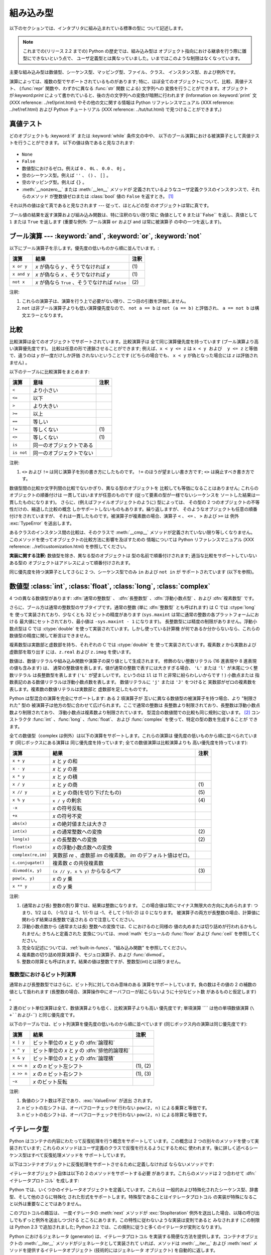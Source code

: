 
.. _types:

**********
組み込み型
**********

以下のセクションでは、インタプリタに組み込まれている標準の型に ついて記述します。

.. note::

   これまでの(リリース 2.2 までの) Python の歴史では、組み込み型は オブジェクト指向における継承を行う際に雛型にできないという点で、
   ユーザ定義型とは異なっていました。いまではこのような制限はなくなっています。

.. index:: pair: built-in; types

主要な組み込み型は数値型、シーケンス型、マッピング型、ファイル、クラス、 インスタンス型、および例外です。

.. index:: statement: print

演算によっては、複数の型でサポートされているものがあります; 特に、ほぼ全てのオブジェクトについて、比較、真値テスト、 (:func:`repr`
関数や、わずかに異なる :func:`str` 関数 による) 文字列への 変換を行うことができます。オブジェクトが:keyword:`print`
によって書かれていると、後の方の文字列への変換が暗黙に行われます (Information on :keyword:`print` 文 (XXX
reference: ../ref/print.html) やその他の文に関する情報は Python リファレンスマニュアル (XXX reference:
../ref/ref.html) および Python チュートリアル (XXX reference: ../tut/tut.html)
で見つけることができます。)


.. _truth:

真値テスト
==========

.. index::
   statement: if
   statement: while
   pair: truth; value
   pair: Boolean; operations
   single: false

どのオブジェクトも :keyword:`if` または :keyword:`while` 条件文の中や、
以下のブール演算における被演算子として真値テストを行うことができます。 以下の値は偽であると見なされます:

  .. index:: single: None (Built-in object)

* ``None``

  .. index:: single: False (Built-in object)

* ``False``

* 数値型におけるゼロ。例えば ``0`` 、 ``0L`` 、 ``0.0`` 、 ``0j`` 。

* 空のシーケンス型。例えば ``''`` 、 ``()`` 、 ``[]`` 。

* 空のマッピング型。例えば ``{}`` 。

* :meth:`__nonzero__` または :meth:`__len__` メソッドが
  定義されているようなユーザ定義クラスのインスタンスで、それらのメソッド が整数値ゼロまたは :class:`bool` 値の ``False`` を返すとき。
  [#]_

.. index:: single: true

それ以外の値は全て真であると見なされます --- 従って、ほとんどの型 のオブジェクトは常に真です。

.. index::
   operator: or
   operator: and
   single: False
   single: True

ブール値の結果を返す演算および組み込み関数は、特に注釈のない限り常に 偽値として ``0`` または``False`` を返し、真値として ``1``  または
``True`` を返します (重要な例外: ブール演算 ``or`` および ``and`` は常に被演算子 の中の一つを返します)。


.. _boolean:

ブール演算 --- :keyword:`and`, :keyword:`or`, :keyword:`not`
============================================================

.. index:: pair: Boolean; operations

以下にブール演算子を示します。優先度の低いものから順に並んでいます。:

+-------------+----------------------------------------+------+
| 演算        | 結果                                   | 注釈 |
+=============+========================================+======+
| ``x or y``  | *x* が偽なら *y* 、そうでなければ *x*  | \(1) |
+-------------+----------------------------------------+------+
| ``x and y`` | *x* が偽なら *x* 、そうでなければ *y*  | \(1) |
+-------------+----------------------------------------+------+
| ``not x``   | *x* が偽なら ``True`` 、そうでなければ | \(2) |
|             | ``False``                              |      |
+-------------+----------------------------------------+------+

.. index::
   operator: and
   operator: or
   operator: not

注釈:

(1)
   これらの演算子は、演算を行う上で必要がない限り、二つ目の引数を評価しません。

(2)
   ``not`` は非ブール演算子よりも低い演算優先度なので、 ``not a == b`` は ``not (a == b)``  と評価され、 ``a ==
   not b`` は構文エラーとなります。


.. _comparisons:

比較
====

.. index:: pair: chaining; comparisons

比較演算は全てのオブジェクトでサポートされています。比較演算子は 全て同じ演算優先度を持っています (ブール演算より高い演算優先度です)。
比較は任意の形で連鎖させることができます; 例えば、``x < y <= z`` は ``x < y および  y <= z`` と等価で、違うのは *y*
が一度だけしか評価 されないということです (どちらの場合でも、  ``x < y`` が偽となった場合には *z* は評価されません) 。

以下のテーブルに比較演算をまとめます:

+------------+--------------------------+------+
| 演算       | 意味                     | 注釈 |
+============+==========================+======+
| ``<``      | より小さい               |      |
+------------+--------------------------+------+
| ``<=``     | 以下                     |      |
+------------+--------------------------+------+
| ``>``      | より大きい               |      |
+------------+--------------------------+------+
| ``>=``     | 以上                     |      |
+------------+--------------------------+------+
| ``==``     | 等しい                   |      |
+------------+--------------------------+------+
| ``!=``     | 等しくない               | \(1) |
+------------+--------------------------+------+
| ``<>``     | 等しくない               | \(1) |
+------------+--------------------------+------+
| ``is``     | 同一のオブジェクトである |      |
+------------+--------------------------+------+
| ``is not`` | 同一のオブジェクトでない |      |
+------------+--------------------------+------+

.. index::
   pair: operator; comparison
   operator: ==
   operator: is
   operator: is not

.. % XXX *All* others have funny characters < ! >

注釈:

(1)
   ``<>`` および ``!=`` は同じ演算子を別の書き方にしたものです。 ``!=`` のほうが望ましい書き方です; ``<>`` は廃止すべき書き方です。

.. index::
   pair: object; numeric
   pair: objects; comparing

数値型間の比較か文字列間の比較でないかぎり、異なる型のオブジェクトを 比較しても等価になることはありません; これらのオブジェクトの順番付けは
一貫してはいますが任意のものです (従って要素の型が一様でないシーケンスを ソートした結果は一貫したものになります)。
さらに、(例えばファイルオブジェクトのように) 型によっては、 その型の 2 つのオブジェクトの不等性だけの、縮退した比較の概念
しかサポートしないものもあります。繰り返しますが、 そのようなオブジェクトも任意の順番付けをされていますが、
それは一貫したものです。被演算子が複素数の場合、演算子 ``<`` 、 ``<=`` 、 ``>`` および ``>=`` は 例外
:exc:`TypeError` を送出します。

.. index:: single: __cmp__() (instance method)

あるクラスのインスタンス間の比較は、そのクラスで :meth:`__cmp__` メソッドが定義されていない限り等しくなりません。
このメソッドを使ってオブジェクトの比較方法に影響を及ぼすための 情報については Python リファレンスマニュアル (XXX reference:
../ref/customization.html)  を参照してください。

**実装に関する注釈:** 数値型を除き、異なる型のオブジェクトは 型の名前で順番付けされます; 適当な比較をサポートしていないある型の
オブジェクトはアドレスによって順番付けされます。

.. index::
   operator: in
   operator: not in

同じ優先度を持つ演算子としてさらに 2 つ、シーケンス型でのみ ``in`` および ``not in`` が サポートされています (以下を参照)。


.. _typesnumeric:

数値型 :class:`int`, :class:`float`, :class:`long`, :class:`complex`
====================================================================

4 つの異なる数値型があります: :dfn:`通常の整数型` 、 :dfn:`長整数型` 、:dfn:`浮動小数点型` 、および :dfn:`複素数型` です。

.. index::
   object: numeric
   object: Boolean
   object: integer
   object: long integer
   object: floating point
   object: complex number
   pair: C; language

さらに、ブール方は通常の整数型のサブタイプです。通常の整数 (単に :dfn:`整数型` とも呼ばれます) は C では :ctype:`long` を
使って実装されており、少なくとも 32 ビットの精度があります (``sys.maxint`` は常に通常の整数の各プラットフォームにおける
最大値にセットされており、最小値は ``-sys.maxint - 1`` になります)。 長整数型には精度の制限がありません。浮動小数点型は C では
:ctype:`double` を使って実装されています。しかし使っている計算機 が何であるか分からないなら、これらの数値型の精度に関して断言はできません。

複素数型は実数部と虚数部を持ち、それぞれの C では :ctype:`double` を 使って実装されています。複素数 *z* から実数および虚数部を取り出す
には、``z.real`` および ``z.imag`` を使います。

数値は、数値リテラルや組み込み関数や演算子の戻り値として生成されます。 修飾のない整数リテラル (16 進表現や 8 進表現の値も含みます) は、
通常の整数値を表します。値が通常の整数で表すには大きすぎる場合、 ``'L'`` または ``'l'`` が末尾につく整数リテラル は長整数型を表します
(``'L'`` が望ましいです。というのは ``1l`` は 11 と非常に紛らわしいからです！) 小数点または
指数表記のある数値リテラルは浮動小数点数を表します。 数値リテラルに ``'j'`` または ``'J'`` をつけると
実数部がゼロの複素数を表します。複素数の数値リテラルは実数部と 虚数部を足したものです。

.. index::
   pair: numeric; literals
   pair: integer; literals
   triple: long; integer; literals
   pair: floating point; literals
   pair: complex number; literals
   pair: hexadecimal; literals
   pair: octal; literals

.. index::
   single: arithmetic
   builtin: int
   builtin: long
   builtin: float
   builtin: complex

Python は型混合の演算を完全にサポートします: ある 2 項演算子が 互いに異なる数値型の被演算子を持つ場合、より "制限された" 型の
被演算子は他方の型に合わせて広げられます。ここで通常の整数は 長整数より制限されており、長整数は浮動小数点数より制限されており、
浮動小数点は複素数より制限されています。 型混合の数値間での比較も同じ規則に従います。  [#]_ コンストラクタ :func:`int`
、:func:`long` 、:func:`float`、 および :func:`complex` を使って、特定の型の数を生成することが できます。

全ての数値型（complex は例外）は以下の演算をサポートします。これらの演算は 優先度の低いものから順に並べられています (同じボックスにある演算は
同じ優先度を持っています; 全ての数値演算は比較演算よりも 高い優先度を持っています):

+--------------------+-------------------------------------------+------+
| 演算               | 結果                                      | 注釈 |
+====================+===========================================+======+
| ``x + y``          | *x* と *y* の和                           |      |
+--------------------+-------------------------------------------+------+
| ``x - y``          | *x* と *y* の差                           |      |
+--------------------+-------------------------------------------+------+
| ``x * y``          | *x* と *y* の積                           |      |
+--------------------+-------------------------------------------+------+
| ``x / y``          | *x* と *y* の商                           | \(1) |
+--------------------+-------------------------------------------+------+
| ``x // y``         | *x* と *y* の商(を切り下げたもの)         | \(5) |
+--------------------+-------------------------------------------+------+
| ``x % y``          | ``x / y`` の剰余                          | \(4) |
+--------------------+-------------------------------------------+------+
| ``-x``             | *x* の符号反転                            |      |
+--------------------+-------------------------------------------+------+
| ``+x``             | *x* の符号不変                            |      |
+--------------------+-------------------------------------------+------+
| ``abs(x)``         | *x* の絶対値または大きさ                  |      |
+--------------------+-------------------------------------------+------+
| ``int(x)``         | *x* の通常整数への変換                    | \(2) |
+--------------------+-------------------------------------------+------+
| ``long(x)``        | *x* の長整数への変換                      | \(2) |
+--------------------+-------------------------------------------+------+
| ``float(x)``       | *x* の浮動小数点数への変換                |      |
+--------------------+-------------------------------------------+------+
| ``complex(re,im)`` | 実数部 *re* 、虚数部 *im* の複素数。 *im* |      |
|                    | のデフォルト値はゼロ。                    |      |
+--------------------+-------------------------------------------+------+
| ``c.conjugate()``  | 複素数 *c* の共役複素数                   |      |
+--------------------+-------------------------------------------+------+
| ``divmod(x, y)``   | ``(x // y, x % y)`` からなるペア          | \(3) |
+--------------------+-------------------------------------------+------+
| ``pow(x, y)``      | *x* の *y* 乗                             |      |
+--------------------+-------------------------------------------+------+
| ``x ** y``         | *x* の *y* 乗                             |      |
+--------------------+-------------------------------------------+------+

.. index::
   triple: operations on; numeric; types
   single: conjugate() (complex number method)

注釈:

(1)
   .. index::
      pair: integer; division
      triple: long; integer; division

   (通常および長) 整数の割り算では、結果は整数になります。 この場合値は常にマイナス無限大の方向に丸められます: つまり、1/2 は 0、 (-1)/2 は
   -1、1/(-1) は -1、そして (-1)/(-2) は 0 になります。 被演算子の両方が長整数の場合、計算値に関わらず結果は長整数で返される
   ので注意してください。

(2)
   .. index::
      module: math
      single: floor() (in module math)
      single: ceil() (in module math)
      pair: numeric; conversions
      pair: C; language

   浮動小数点数から (通常または長) 整数への変換では、C におけるのと同様の 値の丸めまたは切り詰めが行われるかもしれません; きちんと定義された
   変換については、:mod:`math`  モジュールの :func:`floor` および :func:`ceil` を参照してください。

(3)
   完全な記述については、:ref:`built-in-funcs`、"組み込み関数"  を参照してください。

(4)
   複素数の切り詰め除算演算子、モジュロ演算子、および :func:`divmod`。

   .. deprecated:: 2.3
      適切であれば、:func:`abs` を使って浮動小数点に変換してください。

(5)
   整数の除算とも呼ばれます。結果の値は整数ですが、整数型(int)とは限りません。

.. % XXXJH exceptions: overflow (when? what operations?) zerodivision


.. _bitstring-ops:

整数型におけるビット列演算
--------------------------

.. _bit-string operations:

通常および長整数型ではさらに、ビット列に対してのみ意味のある 演算をサポートしています。負の数はその値の 2 の補数の値として扱われます
(長整数の場合、演算操作中にオーバフローが起こらないように十分なビット数 があるものと仮定します) 。

2 進のビット単位演算は全て、数値演算よりも低く、比較演算子よりも高い 優先度です; 単項演算 ```` は他の単項数値演算 (``\ +``および``\
-``) と同じ優先度です。

以下のテーブルでは、ビット列演算を優先度の低いものから順に並べています (同じボックス内の演算は同じ優先度です):

+------------+------------------------------------------+----------+
| 演算       | 結果                                     | 注釈     |
+============+==========================================+==========+
| ``x | y``  | ビット単位の *x* と *y* の :dfn:`論理和` |          |
+------------+------------------------------------------+----------+
| ``x ^ y``  | ビット単位の *x* と *y* の               |          |
|            | :dfn:`排他的論理和`                      |          |
+------------+------------------------------------------+----------+
| ``x & y``  | ビット単位の *x* と *y* の :dfn:`論理積` |          |
+------------+------------------------------------------+----------+
| ``x << n`` | *x* の *n* ビット左シフト                | (1), (2) |
+------------+------------------------------------------+----------+
| ``x >> n`` | *x* の *n* ビット右シフト                | (1), (3) |
+------------+------------------------------------------+----------+
| ``~x``     | *x* のビット反転                         |          |
+------------+------------------------------------------+----------+

.. index::
   triple: operations on; integer; types
   pair: bit-string; operations
   pair: shifting; operations
   pair: masking; operations

注釈:

(1)
   負値のシフト数は不正であり、:exc:`ValueError` が送出 されます。

(2)
   *n* ビットの左シフトは、オーバフローチェックを行わない ``pow(2, n)`` による乗算と等価です。

(3)
   *n* ビットの右シフトは、オーバフローチェックを行わない ``pow(2, n)`` による除算と等価です。


.. _typeiter:

イテレータ型
============

.. versionadded:: 2.2

.. index::
   single: iterator protocol
   single: protocol; iterator
   single: sequence; iteration
   single: container; iteration over

Python はコンテナの内容にわたって反復処理を行う概念をサポートして います。この概念は 2 つの別々のメソッドを使って実装されています;
これらのメソッドはユーザ定義のクラスで反復を行えるようにするために 使われます。後に詳しく述べるシーケンス型はすべて反復処理メソッドを サポートしています。

以下はコンテナオブジェクトに反復処理をサポートさせるために定義しなければ ならないメソッドです:


.. method:: container.__iter__()

   イテレータオブジェクトを返します。イテレータオブジェクトは以下で述べる イテレータプロトコルをサポートする必要があります。あるコンテナが
   異なる形式の反復処理をサポートする場合、それらの反復処理形式 のイテレータを特定的に要求するようなメソッドを追加することができます
   (複数の形式での反復処理をサポートするようなオブジェクトとして 木構造の例があります。木構造は幅優先走査と深さ優先走査の両方を サポートします)。
   このメソッドは Python/C API において Python オブジェクトを表す 型構造体の :attr:`tp_iter` スロットに対応します。

イテレータオブジェクト自体は以下の 2 のメソッドをサポートする必要 があります。これらのメソッドは 2 つ合わせて :dfn:`イテレータプロトコル`
を成します:


.. method:: iterator.__iter__()

   イテレータオブジェクト自体を返します。このメソッドはコンテナとイテレータの 両方を:keyword:`for` および :keyword:`in`
   文で使えるようにするために 必要です。このメソッドは Python/C API において Python オブジェクトを表す 型構造体の
   :attr:`tp_iter` スロットに対応します。


.. method:: iterator.next()

   コンテナ内の次の要素を返します。もう要素が残っていない場合、 例外 :exc:`StopIteration` を送出します。このメソッドは Python/C
   API において Python オブジェクトを表す型構造体の  :attr:`tp_iternext` スロットに対応します。

Python では、いくつかのイテレータオブジェクトを定義しています。これらは 一般的および特殊化されたシーケンス型、辞書型、そして他のさらに特殊化
された形式をサポートします。特殊型であることはイテレータプロトコル の実装が特殊になること以外は重要なことではありません。

このプロトコルの趣旨は、 一度イテレータの :meth:`next` メソッドが :exc:`StopIteration`
例外を送出した場合、以降の呼び出しでもずっと例外を送出しつづける ところにあります。この特性に従わないような実装は変則であると みなされます (この制限は
Python 2.3 で追加されました; Python 2.2 では、この規則に従うと多くのイテレータが変則となります)。

Python におけるジェネレータ (generator) は、イテレータプロトコル を実装する簡便な方法を提供します。コンテナオブジェクトの
:meth:`__iter__` メソッドがジェネレータとして実装されて いれば、メソッドは :meth:`__iter__` および :meth:`next`
メソッドを提供するイテレータオブジェクト (技術的にはジェネレータ オブジェクト) を自動的に返します。


.. _typesseq:

シーケンス型 :class:`str`, :class:`unicode`, :class:`list`, :class:`tuple`, :class:`buffer`, :class:`xrange`
============================================================================================================

組み込み型には 6 つのシーケンス型があります: 文字列、ユニコード文字列、 リスト、タプル、バッファ、そして xrange オブジェクトです。

.. index::
   object: sequence
   object: string
   object: Unicode
   object: tuple
   object: list

文字列リテラルは ``'xyzzy'``、``"frobozz"`` といったように、 単引用符または二重引用符の中に書かれます。
文字列リテラルについての詳細はは、 Python リファレンスマニュアル (XXX reference: ../ref/strings.html) の第 2
章を読んで下さい。 Unicode 文字列はほとんど文字列と同じですが、``u'abc'`` 、 ``u"def"`` といったように先頭に文字 ``'u'``
を付けて 指定します。 リストは ``[a, b, c]`` のように要素をコンマで区切り角括弧で 囲って生成します。タプルは ``a, b, c``
のようにコンマ演算子で 区切って生成します (角括弧の中には入れません)。 丸括弧で囲っても囲わなくてもかまいませんが、空のタプルは  ``()``
のように丸括弧で囲わなければなりません。 要素が一つのタプルでは、例えば ``(d,)`` のように、要素の後ろに コンマをつけなければなりません。

.. index::
   builtin: buffer
   object: buffer

バッファオブジェクトは Python の構文上では直接サポートされていませんが、 組み込み関数 :func:`buffer`
で生成することができます。バッファオブジェクトは結合や反復をサポート していません。

.. index::
   builtin: xrange
   object: xrange

xrange オブジェクトは、オブジェクトを生成するための特殊な構文がない 点でバッファに似ていて、関数 :func:`xrange` で生成します。
xrange オブジェクトはスライス、結合、反復をサポートせず、 ``in`` 、 ``not in`` 、:func:`min` または
:func:`max`  は効率的ではありません。

ほとんどのシーケンス型は以下の演算操作をサポートします。``in`` および  ``not in`` は比較演算とおなじ優先度を持っています。 ``+``
および ``*`` は対応する数値演算とおなじ優先度です。  [#]_

以下のテーブルはシーケンス型の演算を優先度の低いものから順に挙げたものです (同じボックス内の演算は同じ優先度です)。テーブル内の *s* および *t*
は同じ型のシーケンスです; *n*、*i* および *j* は整数です:

+------------------+---------------------------------------------+----------+
| 演算             | 結果                                        | 注釈     |
+==================+=============================================+==========+
| ``x in s``       | *s* のある要素 *x* と等しい場合 ``True``    | \(1)     |
|                  | 、そうでない場合 ``False``                  |          |
+------------------+---------------------------------------------+----------+
| ``x not in s``   | *s* のある要素が *x* と等しい場合 ``False`` | \(1)     |
|                  | 、そうでない場合 ``True``                   |          |
+------------------+---------------------------------------------+----------+
| ``s + t``        | *s* および *t* の結合                       | \(6)     |
+------------------+---------------------------------------------+----------+
| ``s * n, n * s`` | *s* の浅いコピー *n* 個からなる結合         | \(2)     |
+------------------+---------------------------------------------+----------+
| ``s[i]``         | *s* の 0 から数えて *i* 番目の要素          | \(3)     |
+------------------+---------------------------------------------+----------+
| ``s[i:j]``       | *s* の *i* 番目から *j* 番目までのスライス  | (3), (4) |
+------------------+---------------------------------------------+----------+
| ``s[i:j:k]``     | *s* の *i* 番目から *j*  番目まで、*k*      | (3), (5) |
|                  | 毎のスライス                                |          |
+------------------+---------------------------------------------+----------+
| ``len(s)``       | *s* の長さ                                  |          |
+------------------+---------------------------------------------+----------+
| ``min(s)``       | *s* の最小の要素                            |          |
+------------------+---------------------------------------------+----------+
| ``max(s)``       | *s* の最大の要素                            |          |
+------------------+---------------------------------------------+----------+

.. index::
   triple: operations on; sequence; types
   builtin: len
   builtin: min
   builtin: max
   pair: concatenation; operation
   pair: repetition; operation
   pair: subscript; operation
   pair: slice; operation
   pair: extended slice; operation
   operator: in
   operator: not in

注釈:

(1)
   *s* が文字列または Unicode 文字列の場合、  演算操作 ``in`` および ``not in`` は部分文字列の一致テスト
   と同じように動作します。バージョン 2.3 以前の Python では、 *x* は長さ 1 の文字列でした。Python 2.3 以降では、*x*
   はどの長さでもかまいません。

(2)
   *n* が ``0`` 以下の値の場合、``0`` として 扱われます (これは *s* と同じ型の空のシーケンスを表します)。
   コピーは浅いコピーなので注意してください; 入れ子になったデータ 構造はコピーされません。これは Python に慣れていないプログラマを
   よく悩ませます。例えば以下のコードを考えます::

      >>> lists = [[]] * 3
      >>> lists
      [[], [], []]
      >>> lists[0].append(3)
      >>> lists
      [[3], [3], [3]]

   上のコードでは、 ``lists`` はリスト ``[[]]`` (空のリストを唯一の 要素として含んでいるリスト) の3つのコピーを要素とするリストです。
   しかし、リスト内の要素に含まれているリストは各コピー間で共有されています。 以下のようにすると、異なるリストを要素とするリストを生成できます:
   上のコードで、``[[]]`` は空のリストを要素として含んでいるリストですから、 ``[[]] * 3``
   の3つの要素の全てが、空のリスト（への参照）になります。 ``lists``
   のいずれかの要素を修正することでこの単一のリストが変更されます。以下のようにすると、異なる個別のリストを生成できます::

      >>> lists = [[] for i in range(3)]
      >>> lists[0].append(3)
      >>> lists[1].append(5)
      >>> lists[2].append(7)
      >>> lists
      [[3], [5], [7]]

(3)
   *i* または *j* が負の数の場合、インデクスは文字列の 末端からの相対インデクスになります: ``len(s) + i``  または ``len(s) +
   j`` が代入されます。 しかし ``-0`` は ``0`` のままなので注意してください。

(4)
   *s* の *i* から *j* へのスライスは ``i <= k < j`` となるようなインデクス *k*
   を持つ要素からなるシーケンスとして定義されます。*i* または *j* が ``len(s)`` よりも大きい場合、``len(s)`` を使います。 *i*
   が省略されるか ``None`` だった場合、``0`` を使います。 *j* が省略されるか ``None`` だった場合、``len(s)`` を使います。
   *i* が *j* 以上の場合、スライスは空のシーケンスになります。

(5)
   *s* の *i* 番目から *j* 番目まで  *k* 毎のスライスは、$0 ≤n < (j-i)/(k) となるような、 インデクス``x = i +
   n*k`` を持つ要素からなる シーケンスとして定義されます。言い換えるとインデクスは ``i``、``i+k``、 ``i+2*k``、``i+3*k``
   などであり、*j* に達したところ (しかし *j* は含みません)でストップします。 *i* または *j* が ``len(s)``
   より大きい場合、``len(s)``  を使います。*i* または *j* を省略するか ``None`` だった場合、"最後" (*k*
   の符号に依存)を示す値を使います。*k* はゼロにできないので 注意してください。*k* が ``None`` だった場合、``1`` として扱われます。

(6)
   *s* と *t* の両者が文字列であるとき、CPythonのような実装では、  ``s=s+t`` や ``s+=t``という書式で 代入をするのにin-
   place optimizationが働きます。このような時、最適化は二 乗の実行時間の低減をもたらします。この最適化はバージョンや実装に依存し
   ます。実行効率が必要なコードでは、バージョンと実装が変わっても、直線的 な連結の実行効率を保証する:meth:`str.join` を使うのがより望ましいで
   しょう。

   .. versionchanged:: 2.4
      以前、文字列の連結はin-placeで再帰されませんでした.


.. _string-methods:

文字列メソッド
--------------

.. index:: pair: string; methods

以下は 8 ビット文字列および Unicode オブジェクトでサポートされる メソッドです:


.. method:: string.capitalize()

   最初の文字を大文字にした文字列のコピーを返します。

   8ビット文字列では、メソッドはロケール依存になります。


.. method:: string.center(width[, fillchar])

   *width* の長さをもつ中央寄せされた文字列を返します。パディングには *fillchar* で指定された値（デフォルトではスペース）が使われます。

   .. versionchanged:: 2.4
      引数 *fillchar* に対応.


.. method:: string.count(sub[, start[, end]])

   文字列 S\ ``[start:end]`` 中に部分文字列 *sub*  が出現する回数を返します。オプション引数 *start* および *end*
   はスライス表記と同じように解釈されます。


.. method:: string.decode([encoding[, errors]])

   codec に登録された文字コード系 *encoding* を使って文字列をデコード します。*encoding* は標準でデフォルトの文字列エンコーディング
   になります。標準とは異なるエラー処理を行うために *errors* を 与えることができます。標準のエラー処理は ``'strict'`` で、エンコード
   に関するエラーは :exc:`UnicodeError` を送出します。 他に利用できる値は ``'ignore'`` 、 ``'replace'`` および
   関数 :func:`codecs.register_error` によって登録された名前です。 これについてはセクション
   :ref:`codec-base-classes`節を参照してください。

   .. versionadded:: 2.2

   .. versionchanged:: 2.3
      その他のエラーハンドリングスキーマがサポートされました.


.. method:: string.encode([encoding[,errors]])

   文字列のエンコードされたバージョンを返します。標準のエンコーディング は現在のデフォルト文字列エンコーディングです。 標準とは異なるエラー処理を行うために
   *errors* を 与えることができます。標準のエラー処理は ``'strict'`` で、エンコード に関するエラーは
   :exc:`UnicodeError` を送出します。 他に利用できる値は ``'ignore'`` 、 ``'replace'`` 、
   ``'xmlcharrefreplace'``、 ``'backslashreplace'`` および 関数
   :func:`codecs.register_error` によって登録された名前です。 これについてはセクション
   :ref:`codec-base-classes`を参照してください。 利用可能なエンコーディングの一覧は、セクション
   :ref:`standard-encodings` を参照してください。

   .. versionadded:: 2.0

   .. versionchanged:: 2.3
      ``'xmlcharrefreplace'`` 、 ``'backslashreplace'``
      およびその他のエラーハンドリングスキーマがサポートされました.


.. method:: string.endswith(suffix[, start[, end]])

   文字列の一部が *suffix* で終わるときに ``True`` を返します。そう でない場合 ``False`` を返します。*suffix*
   は見つけたい複数の接尾語 のタプルでも構いません。オプション引数 *start* がある場 合、文字列の *start* から比較を始めます。*end*
   がある場合、文字 列の *end* で比較を終えます。

   .. versionchanged:: 2.5
      *suffix* でタプルを受け付けるようになりました.


.. method:: string.expandtabs([tabsize])

   全てのタブ文字が空白で展開された文字列のコピーを返します。 *tabsize* が与えられていない場合、タブ幅は ``8`` 文字分 と仮定します。


.. method:: string.find(sub[, start[, end]])

   文字列中の領域 [*start*, *end*] に *sub* が含まれる場合、 その最小のインデクスを返します。 オプション引数 *start* および
   *end* はスライス表記と 同様に解釈されます。*sub* が見つからなかった場合 ``-1``  を返します。

   .. % [\var{start}, \var{end}) をなぜ [\var{start}, \var{end}] に直すのか?


.. method:: string.index(sub[, start[, end]])

   :meth:`find` と同様ですが、*sub* が見つからなかった場合 :exc:`ValueError` を送出します。


.. method:: string.isalnum()

   文字列中の全ての文字が英数文字で、かつ 1 文字以上ある場合には真を返し、 そうでない場合は偽を返します。

   8ビット文字列では、メソッドはロケール依存になります。


.. method:: string.isalpha()

   文字列中の全ての文字が英文字で、かつ 1 文字以上ある場合には真を返し、 そうでない場合はを返します。

   8ビット文字列では、メソッドはロケール依存になります。


.. method:: string.isdigit()

   文字列中に数字しかない場合には真を返し、その他の場合は偽を返します。

   8ビット文字列では、メソッドはロケール依存になります。


.. method:: string.islower()

   文字列中の大小文字の区別のある文字全てが小文字で、かつ 1 文字以上 ある場合には真を返し、そうでない場合は偽を返します。

   8ビット文字列では、メソッドはロケール依存になります。


.. method:: string.isspace()

   文字列が空白文字だけからなり、かつ 1 文字以上ある場合には真を返し、 そうでない場合は偽を返します。

   8ビット文字列では、メソッドはロケール依存になります。


.. method:: string.istitle()

   文字列がタイトルケース文字列であり、かつ 1 文字以上ある場合、 例えば大文字は大小文字の区別のない文字の後にのみ続き、
   小文字は大小文字の区別のある文字の後ろにのみ続く場合には真を返します。 そうでない場合は偽を返します。

   8ビット文字列では、メソッドはロケール依存になります。


.. method:: string.isupper()

   文字列中の大小文字の区別のある文字全てが大文字で、かつ 1 文字以上 ある場合には真を返し、そうでない場合は偽を返します。

   8ビット文字列では、メソッドはロケール依存になります。


.. method:: string.join(seq)

   シーケンス *seq* 中の文字列を結合した文字列を返します。文字列を 結合するときの区切り文字は、このメソッドを適用する対象の文字列に なります。


.. method:: string.ljust(width[, fillchar])

   *width* の長さをもつ左寄せした文字列を返します。 パディングには *fillchar* で指定された文字(デフォルトではスペース）
   が使われます。*width* が ``len(s)`` よりも小さい場合、元の文字列が返されます。

   .. versionchanged:: 2.4
      引数 *fillchar* が追加されました.


.. method:: string.lower()

   文字列をコピーし、小文字に変換して返します。

   8ビット文字列では、メソッドはロケール依存になります。


.. method:: string.lstrip([chars])

   文字列の先頭部分を除去したコピーを返します。 引数 *chars* は除去される文字集合を指定する文字列です。 *chars* が省略されるか ``None``
   の場合、空白文字が 除去されます。*chars* 文字列は接頭語ではなく、そこに 含まれる文字の組み合わせ全てがはぎ取られます。  ::

      >>> '   spacious   '.lstrip()
      'spacious   '
      >>> 'www.example.com'.lstrip('cmowz.')
      'example.com'

   .. versionchanged:: 2.2.2
      引数 *chars* をサポートしました.


.. method:: string.partition(sep)

   文字列を *sep* の最初の出現位置で区切り、3要素のタプルを返します。
   タプルの内容は、区切りの前の部分、区切り文字列そのもの、そして区切りの後ろの部分です。
   もし区切れなければ、タプルには元の文字列そのものとその後ろに二つの空文字列が入ります。

   .. versionadded:: 2.5


.. method:: string.replace(old, new[, count])

   文字列をコピーし、部分文字列 *old* のある部分全てを *new* に置換して返します。オプション引数 *count* が与えられて いる場合、先頭から
   *count* 個の *old* だけを置換します。


.. method:: string.rfind(sub [,start [,end]])

   文字列中の領域 [*start*, *end*) に *sub* が含まれる場合、 その最大のインデクスを返します。 オプション引数 *start* および
   *end* はスライス表記と 同様に解釈されます。*sub* が見つからなかった場合 ``-1``  を返します。


.. method:: string.rindex(sub[, start[, end]])

   :meth:`find` と同様ですが、*sub* が見つからなかった場合 :exc:`ValueError` を送出します。


.. method:: string.rjust(width[, fillchar])

   *width* の長さをもつ右寄せした文字列を返します。 パディングには *fillchar* で指定された文字(デフォルトではスペース）
   が使われます。*width* が ``len(s)`` よりも小さい場合、元の文字列が返されます。

   .. versionchanged:: 2.4
      引数 *fillchar* が追加されました.


.. method:: string.rpartition(sep)

   文字列を *sep* の最後の出現位置で区切り、3要素のタプルを返します。
   タプルの内容は、区切りの前の部分、区切り文字列そのもの、そして区切りの後ろの部分です。
   もし区切れなければ、タプルには二つの空文字列とその後ろに元の文字列そのものが入ります。

   .. versionadded:: 2.5


.. method:: string.rsplit([sep [,maxsplit]])

   *sep* を区切り文字とした、文字列中の単語のリストを返します。 *maxsplit* が与えられた場合、最大で *maxsplit* 個になるように
   分割が行なわれます、*最も右側* （の単語）は1つになります。 *sep* が指定されていない、あるいは ``None``のとき、全ての
   空白文字が区切り文字となります。右から分割していくことを除けば、 :meth:`rsplit` は後ほど詳しく述べる :meth:`split`
   と同様に振る舞います。

   .. versionadded:: 2.4


.. method:: string.rstrip([chars])

   文字列の末尾部分を除去したコピーを返します。 引数 *chars* は除去される文字集合を指定する文字列です。 *chars* が省略されるか ``None``
   の場合、空白文字が 除去されます。*chars* 文字列は接尾語ではなく、そこに 含まれる文字の組み合わせ全てがはぎ取られます。  ::

      >>> '   spacious   '.rstrip()
      '   spacious'
      >>> 'mississippi'.rstrip('ipz')
      'mississ'

   .. versionchanged:: 2.2.2
      引数 *chars* をサポートしました.


.. method:: string.split([sep [,maxsplit]])

   *sep* を単語の境界として文字列を単語に分割し、分割された単語 からなるリストを返します。 (したがって返されるリストは``maxsplit+1``
   の要素を持ちます） *maxsplit* が与えられていない場合、無制限に分割が行なわれます
   （全ての可能な分割が行なわれる）。連続した区切り文字はグループ化されず、 空の文字列を区切っていると判断されます(例えば
   ``'1,,2'.split(',')`` は ``['1', '', '2']`` を返します)。引数 *sep* は複数の文字にも できます(例えば
   ``'1, 2, 3'.split(', ')`` は ``['1', '2', '3']`` を返します)。区切り文字を指定して空の文字列を
   分割すると、``['']`` を返します。

   *sep* が指定されていないか ``None`` が指定されている場合、異なる分割
   アルゴリズムが適用されます。最初に空白文字（スペース、タブ、改行(newline)、 復帰(return)、改ページ(formfeed))
   が文字列の両端から除去されます。 次に任意の長さの空白文字列によって単語に分割されます。 連続した空白の区切り文字は単一の区切り文字として扱われます （``'1
   2  3'.split()`` は ``['1', '2', '3']`` を返します）。
   空の文字列や空白文字だけから成る文字列を分割する場合には空のリストを返します。


.. method:: string.splitlines([keepends])

   文字列を改行部分で分解し、各行からなるリストを返します。 *keepends* が与えられていて、かつその値が真でない限り、
   返されるリストには改行文字は含まれません。

   8ビット文字列では、メソッドはロケール依存になります。


.. method:: string.startswith(prefix[, start[, end]])

   文字列の一部が *prefix* で始まるときに ``True`` を返します。そう でない場合 ``False`` を返します。*prefix*
   は複数の接頭語の タプルにしても構いません。オプション引数 *start* がある場 合、文字列の *start* から比較を始めます。*end*
   がある場合、文字 列の *end* で比較を終えます。

   .. versionchanged:: 2.5
      *prefix* でタプルを受け付けるようになりました.


.. method:: string.strip([chars])

   文字列の先頭および末尾部分を除去したコピーを返します。 引数 *chars* は除去される文字集合を指定する文字列です。 *chars* が省略されるか
   ``None`` の場合、空白文字が 除去されます。*chars* 文字列は接頭語でも接尾語でもなく、 そこに含まれる文字の組み合わせ全てがはぎ取られます。
   ::

      >>> '   spacious   '.strip()
      'spacious'
      >>> 'www.example.com'.strip('cmowz.')
      'example'

   .. versionchanged:: 2.2.2
      引数 *chars* をサポートしました.


.. method:: string.swapcase()

   文字列をコピーし、大文字は小文字に、小文字は大文字に変換して返します。


.. method:: string.title()

   文字列をタイトルケースにして返します: 大文字から始まり、残りの 文字のうち大小文字の区別があるものは全て小文字にします。


.. method:: string.translate(table[, deletechars])

   文字列をコピーし、オプション引数の文字列 *deletechars* の中に 含まれる文字を全て除去します。その後、残った文字を変換テーブル *table*
   に従ってマップして返します。変換テーブルは長さ 256  の文字列でなければなりません。

   Unicode オブジェクトの場合、:meth:`translate` メソッドはオプションの *deletechars*
   引数を受理しません。その代わり、メソッドは すべての文字が与えられた変換テーブルで対応付けされている *s* の コピーを返します。この変換テーブルは
   Unicode 順 (ordinal) から Unicode 順、Unicode 文字列、または ``None`` への対応付け
   でなくてはなりません。対応付けされていない文字は何もせず放置されます。 ``None`` に対応付けられた文字は削除されます。ちなみに、
   より柔軟性のあるアプローチは、自作の文字対応付けを行う codec を :mod:`codecs` モジュールを使って作成することです  (例えば
   :mod:`encodings.cp1251` を参照してください。


.. method:: string.upper()

   文字列をコピーし、大文字に変換して返します。

   8ビット文字列では、メソッドはロケール依存になります。


.. method:: string.zfill(width)

   数値文字列の左側をゼロ詰めし、幅 *width* にして返します。 *width* が ``len(s)`` よりも短い場合もとの文字列自体が 返されます。

   .. versionadded:: 2.2.2


.. _typesseq-strings:

文字列フォーマット操作
----------------------

.. index::
   single: formatting, string (%)
   single: interpolation, string (%)
   single: string; formatting
   single: string; interpolation
   single: printf-style formatting
   single: sprintf-style formatting
   single: % formatting
   single: % interpolation

文字列および Unicode オブジェクトには固有の操作: ``%`` 演算子  (モジュロ) があります。この演算子は文字列 *フォーマット化*  または
*補間* 演算としても知られています。 ``format % values`` (*format* は文字列または Unicode
オブジェクト)とすると、*format* 中の ``%`` 変換指定は  *values* 中のゼロ個またはそれ以上の要素で置換されます。 この動作は C
言語における :cfunc:`sprintf` に似ています。 *format* が Unicode オブジェクトであるか、または ``%s``  変換を使って
Unicode オブジェクトが変換される場合、その結果も Unicode オブジェクトになります。

*format* が単一の引数しか要求しない場合、*values* は タプルでない単一のオブジェクトでもかまいません。  [#]_
それ以外の場合、*values* はフォーマット文字列中で指定された項目と 正確に同じ数の要素からなるタプルか、単一のマップオブジェクトでなければ なりません。

一つの変換指定子は 2 またはそれ以上の文字を含み、その構成要素は 以下からなりますが、示した順に出現しなければなりません:

#. 変換指定子が開始することを示す文字 ``'%'``。

#. マップキー (オプション)。 丸括弧で囲った文字列からなります (例えば ``(someone)``) 。

#. 変換フラグ (オプション)。一部の変換型の結果に影響します。

#. 最小のフィールド幅 (オプション).  ``'*'`` (アスタリスク)  を指定した場合、実際の文字列幅が *values* タプルの次の要素から読み
   出されます。タプルには最小フィールド幅やオプションの精度指定の後に 変換したいオブジェクトがくるようにします。

#. 精度 (オプション)。``'.'`` (ドット) とその後に続く精度 で与えられます。``'*'`` (アスタリスク) を指定した場合、精度
   の桁数はタプルの次の要素から読み出されます。タプルには精度指定の 後に変換したい値がくるようにします。

#. 精度長変換子 (オプション)。

#. 変換型。

``%`` 演算子の右側の引数が辞書の場合 (またはその他のマップ型の場合)、 文字列中のフォーマットには、辞書に挿入されているキーを丸括弧で囲い、文字
``'%'`` の直後にくるようにしたものが含まれていなければ *なりません* 。マップキーはフォーマット化したい値をマップから 選び出します。例えば::

   >>> print '%(language)s has %(#)03d quote types.' % \
             {'language': "Python", "#": 2}
   Python has 002 quote types.

この場合、 ``*`` 指定子をフォーマットに含めてはいけません (``*`` 指定子は順番付けされたパラメタのリストが必要だからです。)

変換フラグ文字を以下に示します:

+---------+---------------------------------------------------------------------+
| フラグ  | 意味                                                                |
+=========+=====================================================================+
| ``'#'`` | 値の変換に (下で定義されている) "別の形式" を使います。             |
+---------+---------------------------------------------------------------------+
| ``'0'`` | 数値型に対してゼロによるパディングを行います。                      |
+---------+---------------------------------------------------------------------+
| ``'-'`` | 変換された値を左寄せにします (``'0'`` と同時に与えた 場合、``'0'``  |
|         | を上書きします) 。                                                  |
+---------+---------------------------------------------------------------------+
| ``' '`` | (スペース) 符号付きの変換で正の数の場合、前に一つスペースを空けます |
|         | (そうでない場合は空文字になります)  。                              |
+---------+---------------------------------------------------------------------+
| ``'+'`` | 変換の先頭に符号文字 (``'+'`` または ``'-'``) を付けます("スペース" |
|         | フラグを上書きします) 。                                            |
+---------+---------------------------------------------------------------------+

精度長変換子(``h`` 、 ``l`` 、または ``L``) を使う ことができますが、Python では必要ないため無視されます。

変換型を以下に示します:

+---------+-----------------------------------------------------------+------+
| 変換    | 意味                                                      | 注釈 |
+=========+===========================================================+======+
| ``'d'`` | 符号付き 10 進整数。                                      |      |
+---------+-----------------------------------------------------------+------+
| ``'i'`` | 符号付き 10 進整数。                                      |      |
+---------+-----------------------------------------------------------+------+
| ``'o'`` | 符号なし 8 進数。                                         | \(1) |
+---------+-----------------------------------------------------------+------+
| ``'u'`` | 符号なし 10 進数。                                        |      |
+---------+-----------------------------------------------------------+------+
| ``'x'`` | 符号なし 16 進数 (小文字)。                               | \(2) |
+---------+-----------------------------------------------------------+------+
| ``'X'`` | 符号なし 16 進数 (大文字)。                               | \(2) |
+---------+-----------------------------------------------------------+------+
| ``'e'`` | 指数表記の浮動小数点数 (小文字)。                         | \(3) |
+---------+-----------------------------------------------------------+------+
| ``'E'`` | 指数表記の浮動小数点数 (大文字)。                         | \(3) |
+---------+-----------------------------------------------------------+------+
| ``'f'`` | 10 進浮動小数点数。                                       | \(3) |
+---------+-----------------------------------------------------------+------+
| ``'F'`` | 10 進浮動小数点数。                                       | \(3) |
+---------+-----------------------------------------------------------+------+
| ``'g'`` | 浮動小数点数。指数部が -4 以上または精度以下の場合には    | \(4) |
|         | 指数表記、それ以外の場合には10進表記。                    |      |
+---------+-----------------------------------------------------------+------+
| ``'G'`` | 浮動小数点数。指数部が -4 以上または精度以下の場合には    | \(4) |
|         | 指数表記、それ以外の場合には10進表記。                    |      |
+---------+-----------------------------------------------------------+------+
| ``'c'`` | 文字一文字 (整数または一文字からなる文字列を受理します)。 |      |
+---------+-----------------------------------------------------------+------+
| ``'r'`` | 文字列 (python オブジェクトを                             | \(5) |
|         | :func:`repr` で変換します)。                              |      |
+---------+-----------------------------------------------------------+------+
| ``'s'`` | 文字列 (python オブジェクトを :func:`str`                 | \(6) |
|         | で変換します)。                                           |      |
+---------+-----------------------------------------------------------+------+
| ``'%'`` | 引数を変換せず、返される文字列中では文字 ``'%'``          |      |
|         | になります。                                              |      |
+---------+-----------------------------------------------------------+------+

注釈:

(1)
   この形式の出力にした場合、変換結果の先頭の数字がゼロ (``'0'``)  でないときには、数字の先頭と左側のパディングとの間にゼロを挿入します。

(2)
   この形式にした場合、変換結果の先頭の数字がゼロでないときには、 数字の先頭と左側のパディングとの間に ``'0x'`` または ``'0X'``
   (フォーマット文字が ``'x'`` か ``'X'`` かに依存します) が挿入されます。

(3)
   この形式にした場合、変換結果には常に小数点が含まれ、 それはその後ろに数字が続かない場合にも適用されます。

   指定精度は小数点の後の桁数を決定し、そのデフォルトは 6 です。

(4)
   この形式にした場合、変換結果には常に小数点が含まれ 他の形式とは違って末尾の 0 は取り除かれません。

   指定精度は小数点の前後の有効桁数を決定し、そのデフォルトは 6 です。

(5)
   ``%r`` 変換は Python 2.0 で追加されました。

   指定精度は最大文字数を決定します。

(6)
   オブジェクトや与えられた書式が :class:`unicode` 文字列の場合、変換後の文字列も :class:`unicode` になります。

   指定精度は最大文字数を決定します。

Python 文字列には明示的な長さ情報があるので、``%s`` 変換において ``'\0'`` を文字列の末端と仮定したりはしません。

.. % XXX Examples?

安全上の理由から、浮動小数点数の精度は 50 桁でクリップされます;  絶対値が 1e25 を超える値の ``%f`` による変換は ``%g``
変換で置換されます  [#]_ その他のエラーは例外を送出します。

.. index::
   module: string
   module: re

その他の文字列操作は標準モジュール :mod:`string`  および :mod:`re`. で定義されています。


.. _typesseq-xrange:

XRange 型
---------

.. index:: object: xrange

:class:`xrange` 型は値の変更不能なシーケンスで、広範なループ処理に 使われています。:class:`xrange` 型の利点は、
:class:`xrange` オブジェクトは 表現する値域の大きさにかかわらず常に同じ量のメモリしか占めないということです。
はっきりしたパフォーマンス上の利点はありません。

XRange オブジェクトは非常に限られた振る舞い、すなわち、インデクス検索、反復、 :func:`len` 関数のみをサポートしています。


.. _typesseq-mutable:

変更可能なシーケンス型
----------------------

.. index::
   triple: mutable; sequence; types
   object: list

リストオブジェクトはオブジェクト自体の変更を可能にする追加の操作を サポートします。他の変更可能なシーケンス型 (を言語に追加する場合) も、
それらの操作をサポートしなければなりません。 文字列およびタプルは変更不可能なシーケンス型です: これらのオブジェクトは
一度生成されたらそのオブジェクト自体を変更することができません。 以下の操作は変更可能なシーケンス型で定義されています (ここで *x* は
任意のオブジェクトとします):

+------------------------------+--------------------------------------------+---------------------+
| 操作                         | 結果                                       | 注釈                |
+==============================+============================================+=====================+
| ``s[i] = x``                 | *s* の要素 *s* を *x* と入れ替えます       |                     |
+------------------------------+--------------------------------------------+---------------------+
| ``s[i:j] = t``               | *s* の *i* から *j* 番目までのスライスを   |                     |
|                              | イテラブル *t* の内容に入れ替えます        |                     |
+------------------------------+--------------------------------------------+---------------------+
| ``del s[i:j]``               | ``s[i:j] = []`` と同じです                 |                     |
+------------------------------+--------------------------------------------+---------------------+
| ``s[i:j:k] = t``             | ``s[i:j:k]`` の要素を *t* と入れ替えます   | \(1)                |
+------------------------------+--------------------------------------------+---------------------+
| ``del s[i:j:k]``             | リストから ``s[i:j:k]`` の要素を削除します |                     |
+------------------------------+--------------------------------------------+---------------------+
| ``s.append(x)``              | ``s[len(s):len(s)] = [x]``                 | \(2)                |
|                              | と同じです                                 |                     |
+------------------------------+--------------------------------------------+---------------------+
| ``s.extend(x)``              | ``s[len(s):len(s)] = x`` と同じです        | \(3)                |
+------------------------------+--------------------------------------------+---------------------+
| ``s.count(x)``               | ``s[i] == x`` となる *i* の個数を返します  |                     |
+------------------------------+--------------------------------------------+---------------------+
| ``s.index(x[, *i*[, *j*]])`` | ``s[k] == x`` かつ ``i <= k < j``          | \(4)                |
|                              | となる最小の *k* を返します。              |                     |
+------------------------------+--------------------------------------------+---------------------+
| ``s.insert(i, x)``           | ``i >= 0`` の場合の ``s[i:i] =             | \(5)                |
|                              | [x]`` と同じです                           |                     |
+------------------------------+--------------------------------------------+---------------------+
| ``s.pop([*i*])``             | ``x = s[i]; del s[i]; return               | \(6)                |
|                              | x`` と同じです                             |                     |
+------------------------------+--------------------------------------------+---------------------+
| ``s.remove(x)``              | ``del s[s.index(x)]`` と同じです           | \(4)                |
+------------------------------+--------------------------------------------+---------------------+
| ``s.reverse()``              | *s* の値の並びを反転します                 | \(7)                |
+------------------------------+--------------------------------------------+---------------------+
| ``s.sort([*cmp*[, *key*[,    | *s* の要素を並べ替えます                   | (7), (8), (9), (10) |
| *reverse*]]])``              |                                            |                     |
+------------------------------+--------------------------------------------+---------------------+

.. index::
   quadruple: operations on; mutable; sequence; types
   triple: operations on; sequence; types
   triple: operations on; list; type
   pair: subscript; assignment
   pair: slice; assignment
   pair: extended slice; assignment
   statement: del
   single: append() (list method)
   single: extend() (list method)
   single: count() (list method)
   single: index() (list method)
   single: insert() (list method)
   single: pop() (list method)
   single: remove() (list method)
   single: reverse() (list method)
   single: sort() (list method)

Notes:

(1)
   *t* は入れ替えるスライスと同じ長さでなければいけません。

(2)
   かつての Python の C 実装では、複数パラメタを受理し、 非明示的にそれらをタプルに結合していました。この間違った機能は Python 1.4
   で廃用され、Python 2.0 の導入とともにエラーにする ようになりました。

(3)
   *x* は任意のイテラブル(繰り返し可能オブジェクト)にできます。

(4)
   *x* が *s* 中に見つからなかった場合 :exc:`ValueError` を送出します。　 負のインデクスが二番目または三番目のパラメタとして
   :meth:`index` メソッドに渡されると、これらの値にはスライスのインデクスと同様に リストの長さが加算されます。加算後もまだ負の場合、その値はスライス
   のインデクスと同様にゼロに切り詰められます。

   .. versionchanged:: 2.3
      以前は、:meth:`index` は開始位置や終了位置を 指定するのに負の数を使うことができませんでした.

(5)
   :meth:`insert`
   の最初のパラメタとして負のインデクスが渡された場合、スライスのインデクスと同じく、リストの長さが加算されます。それでも負の値を取る場合、スライスのインデクスと同じく、0
   に丸められます。

   .. versionchanged:: 2.3
      以前は、すべての負値は 0 に丸められていました。.

(6)
   :meth:`pop` メソッドはリストおよびアレイ型のみでサポート されています。オプションの引数 *i* は標準で ``-1`` なので、
   標準では最後の要素をリストから除去して返します。

(7)
   :meth:`sort` および :meth:`reverse` メソッドは 大きなリストを並べ替えたり反転したりする際、容量の節約のために
   リストを直接変更します。副作用があることをユーザに思い出させるために、 これらの操作は並べ替えまたは反転されたリストを返しません。

(8)
   :meth:`sort` メソッドは、比較を制御するためにオプションの 引数をとります。

   *cmp* は2つの引数(list items)からなるカスタムの比較関数を指定します。 これは始めの引数が2つ目の引数に比べて小さい、等しい、大きいかに応じて
   負数、ゼロ、正数を返します。 ``cmp=lambda x,y: cmp(x.lower(), y.lower())``

   *key* は1つの引数からなる関数を指定します。これは個々のリストの要素から 比較のキーを取り出すのに使われます。 ``key=str.lower``

   *reverse* は真偽値です。 ``True`` がセットされた場合、リストの要素は 個々の比較が反転したものとして並び替えられます。

   一般的に、 *key* および *reverse* の変換プロセスは同等の *cmp* 関数を 指定するより早く動作します。これは *key* および
   *reverse* がそれぞれの要素に 一度だけ触れる間に、*cmp* はリストのそれぞれの要素に対して複数回呼ばれることに よるものです。

   .. versionchanged:: 2.3
      ``None`` を渡すのと、*cmp* を省略した場合とで、 同等に扱うサポートを追加.

   .. versionchanged:: 2.4
      *key* および *reverse* のサポートを追加.

(9)
   Python2.3 以降、:meth:`sort` メソッドは安定していることが 保証されています。
   ソートは等しいとされた要素の相対オーダーが変更されないことが 保証されれば、安定しています --- これは複合的なパス（例えば部署ごとにソートして、
   それを給与の等級）でソートを行なうのに役立ちます。

(10)
   リストが並べ替えられている間は、リストの変更はもとより、 その値の閲覧すらその結果は未定義です。 Python 2.3以降 の C
   実装では、この間リストは空に見えるようになり、 並べ替え中にリストが変更されたことが検出されると :exc:`ValueError` が送出されます。


.. _types-set:

set（集合）型 --- :class:`set`, :class:`frozenset`
==================================================

.. index:: object: set

:dfn:`set` オブジェクトは順序付けされていない変更不可能な値のコレクションです。 よくある使い方には、メンバーシップのテスト、数列から重複を削除する、
そして論理積、論理和、差集合、対称差など数学的演算の計算が含まれます。

.. versionadded:: 2.4

他のコレクションと同様、 setsは ``x in set``、 ``len(set)``および ``for x in set``
をサポートします。順序を持たないコレクションとして、setsは要素の位置と （要素の）挿入位置を保持しません。したがって、setsはインデックス、スライス、
その他のシーケンス的な振る舞いをサポートしません。

:class:`set` および :class:`frozenset`という、2つの組み込みset型があります。 :class:`set` は変更可能な ---
:meth:`add` や :meth:`remove`のような メソッドを使って内容を変更できます。変更可能なため、ハッシュ値を持たず、また
辞書のキーや他のsetの要素として用いることができません。:class:`frozenset` 型は 変更不能であり、ハッシュ化可能で ---
一度作成されると内容を改変することが できません。一方で辞書のキーや他のsetの要素として用いることができます。

:class:`set` および :class:`frozenset` のインスタンスは、以下の演算を提供します。

+-------------------------------+------------+----------------------------------------------------------+
| Operation                     | Equivalent | Result                                                   |
+===============================+============+==========================================================+
| ``len(s)``                    |            | set *s* の基数                                           |
+-------------------------------+------------+----------------------------------------------------------+
| ``x in s``                    |            | *s* のメンバに *x* があるか調べる                        |
+-------------------------------+------------+----------------------------------------------------------+
| ``x not in s``                |            | *s* のメンバに *x* がないか調べる                        |
+-------------------------------+------------+----------------------------------------------------------+
| ``s.issubset(t)``             | ``s <= t`` | *t* に *s* の全ての要素が含まれるか調べる                |
+-------------------------------+------------+----------------------------------------------------------+
| ``s.issuperset(t)``           | ``s >= t`` | *s* に *t* の全ての要素が含まれるか調べる                |
+-------------------------------+------------+----------------------------------------------------------+
| ``s.union(t)``                | *s* \| *t* | *s* と                                                   |
|                               |            | *t*に含まれるすべての要素を持った新しいsetを作成         |
+-------------------------------+------------+----------------------------------------------------------+
| ``s.intersection(t)``         | *s* & *t*  | *s* と *t*共通に含まれる要素を持った新しいsetを作成      |
+-------------------------------+------------+----------------------------------------------------------+
| ``s.difference(t)``           | *s* - *t*  | *s* には含まれるが                                       |
|                               |            | *t*には含まれない要素を持った新しいsetを作成             |
+-------------------------------+------------+----------------------------------------------------------+
| ``s.symmetric_difference(t)`` | *s* ^ *t*  | *s* と                                                   |
|                               |            | *t*のうち、両者には含まれない要素を持った新しいsetを作成 |
+-------------------------------+------------+----------------------------------------------------------+
| ``s.copy()``                  |            | *s*の浅いコピーを持った新しいsetを作成                   |
+-------------------------------+------------+----------------------------------------------------------+

注意すべき点として、演算子ではないバージョンのメソッド :meth:`union`、
:meth:`intersection`、+:meth:`difference`、:meth:`symmetric_difference`、
:meth:`issubset`および :meth:`issuperset`はどの種類のiterableでも引数として
受け入れます。対照的に、（それぞれのメソッドに）対応する演算子は引数にsetsを
要求します。これはより読みやすい``set('abc').intersection('cbs')`` という構文を 優先して ``set('abc') &
'cbs'`` というような、エラーになりがちな構文を除外します。

:class:`set` と :class:`frozenset`の両者とも、setsとsetsの比較をサポートしています。
もし、あるいは少なくともそれぞれのsetsの全ての要素が他のsetsに含まれている
（それぞれのsetsがもう片方のサブセットである）場合、2つのsetsは等しいと言えます。
もし、あるいは少なくとも1つめのsetが2つめのsetの厳密なサブセットである （サブセットではあるが等しくない）場合、setは他のsetより小さいと言えます。
もし、あるいは少なくとも1つめのsetが2つめのsetの厳密なスーパーセットである
（スーパーセットではあるが等しくない）場合、setは他のsetより大きいと言えます。

:class:`set` のインスタンスは:class:`frozenset` のインスタンスと、そのメンバを基に 比較されます。例えば
``set('abc') == frozenset('abc')`` は ``True``を返します。

サブセットと同一性の比較は完全な順序付け関数によって一般化されません。
例えば、どのような共通部分も持たない2つのsetsは、等しくもなく、互いのサブセットでもないので、 以下のコードの *全て* に``False``を返します。
``a<b``、 ``a==b``、 ``a>b``。 それに応じて、setsは :meth:`__cmp__` メソッドを実装していません。

setsが部分的な順序付け（サブセットの関係）しか定義していないことから、 :meth:`list.sort`
メソッドの結果は不確定のsetsのリストとなります。

set の要素は辞書のキーと同様に :meth:`__hash__` と :meth:`__eq__` の 両方を定義していることが必要です。

:class:`set` と:class:`frozenset`のインスタンスを混在させたバイナリ演算は 結果を1つめのオペランドの型で返します。例えば
``frozenset('ab') | set('bc')`` は、:class:`frozenset`のインスタンスを返します。

以下の表は:class:`set`で可能なリスト操作です。これらの操作は変更不能な :class:`frozenset` のインスタンスには適用されません。

+--------------------------------------+-------------+----------------------------------------------------------+
| Operation                            | Equivalent  | Result                                                   |
+======================================+=============+==========================================================+
| ``s.update(t)``                      | *s* \|= *t* | set *s* を *t* の要素を追加して更新します                |
+--------------------------------------+-------------+----------------------------------------------------------+
| ``s.intersection_update(t)``         | *s* &= *t*  | set *s* を *s* と *t*                                    |
|                                      |             | の両方に属する要素だけ残すように更新します               |
+--------------------------------------+-------------+----------------------------------------------------------+
| ``s.difference_update(t)``           | *s* -= *t*  | set *s* を *t*                                           |
|                                      |             | に属する要素を削除するように更新します                   |
+--------------------------------------+-------------+----------------------------------------------------------+
| ``s.symmetric_difference_update(t)`` | *s* ^= *t*  | set *s* を *s* か *t*                                    |
|                                      |             | に属するが両方には属さない要素を持つように更新します     |
+--------------------------------------+-------------+----------------------------------------------------------+
| ``s.add(x)``                         |             | set *s* に要素 *x* を追加します                          |
+--------------------------------------+-------------+----------------------------------------------------------+
| ``s.remove(x)``                      |             | set *s* から要素 *x*                                     |
|                                      |             | を削除します。要素が存在しない場合は                     |
|                                      |             | :exc:`KeyError` を送出します                             |
+--------------------------------------+-------------+----------------------------------------------------------+
| ``s.discard(x)``                     |             | set *s* に要素 *x* が存在していれば削除します            |
+--------------------------------------+-------------+----------------------------------------------------------+
| ``s.pop()``                          |             | *s*                                                      |
|                                      |             | から、任意の要素を返してその要素を削除します。空の場合は |
|                                      |             | :exc:`KeyError` を送出します                             |
+--------------------------------------+-------------+----------------------------------------------------------+
| ``s.clear()``                        |             | set *s* から全ての要素を削除します                       |
+--------------------------------------+-------------+----------------------------------------------------------+

注意すべき点として、演算子ではないバージョンのメソッド :meth:`update`、 :meth:`intersection_update`、
:meth:`difference_update` および :meth:`symmetric_difference_update`
は、どんなiterableでも引数として 受け入れます。

set 型のデザインは :mod:`sets` で学んだことに基づいています。


.. seealso::

   `Comparison to the built-in set types <comparison-to-builtin-set.html>`_
      :mod:`sets` モジュールと組み込み set 型の違い


.. _typesmapping:

マップ型
========

.. index::
   object: mapping
   object: dictionary

:dfn:`マップ型` (:dfn:`mapping`) オブジェクトは変更不可能な値を任意の オブジェクトに
対応付けます。対応付け自体は変更可能なオブジェクトです。 現在のところは標準のマップ型、:dfn:`dictionary` だけです。
辞書のキーにはほとんど任意の値をつかうことができます。使うことが できないのはリスト、辞書、その他の変更可能な型 (オブジェクトの一致
ではなく、その値で比較されるような型) です。 キーに使われた数値型は通常の数値比較規則に従います: 二つの数字を 比較した時等価であれば (例えば ``1``
と ``1.0`` のように)、 これらの値はお互いに同じ辞書のエントリを示すために使うことが できます。

辞書は ``key: value`` からなるペアを カンマで区切ったリストを波括弧の中に入れて作ります。 例えば: ``{'jack': 4098,
'sjoerd': 4127}`` または ``{4098: 'jack', 4127: 'sjoerd'}`` です。

以下の操作がマップ型で定義されています (ここで、*a* および *b* はマップ型で、*k* はキー、 *v* および *x* は任意の オブジェクトです):

.. index::
   triple: operations on; mapping; types
   triple: operations on; dictionary; type
   statement: del
   builtin: len
   single: clear() (dictionary method)
   single: copy() (dictionary method)
   single: has_key() (dictionary method)
   single: fromkeys() (dictionary method)
   single: items() (dictionary method)
   single: keys() (dictionary method)
   single: update() (dictionary method)
   single: values() (dictionary method)
   single: get() (dictionary method)
   single: setdefault() (dictionary method)
   single: pop() (dictionary method)
   single: popitem() (dictionary method)
   single: iteritems() (dictionary method)
   single: iterkeys() (dictionary method)
   single: itervalues() (dictionary method)

+--------------------------------+----------------------------------------------------------+-----------+
| 操作                           | 結果                                                     | 注釈      |
+================================+==========================================================+===========+
| ``len(a)``                     | *a* 内の要素の数です                                     |           |
+--------------------------------+----------------------------------------------------------+-----------+
| ``a[k]``                       | キー *k* を持つ*a* の要素です                            | (1), (10) |
+--------------------------------+----------------------------------------------------------+-----------+
| ``a[k] = v``                   | ``a[k]`` を *v* に設定します                             |           |
+--------------------------------+----------------------------------------------------------+-----------+
| ``del a[k]``                   | *a* から ``a[k]`` を削除します                           | \(1)      |
+--------------------------------+----------------------------------------------------------+-----------+
| ``a.clear()``                  | ``a`` から全ての要素を削除します                         |           |
+--------------------------------+----------------------------------------------------------+-----------+
| ``a.copy()``                   | ``a`` の(浅い)コピーです                                 |           |
+--------------------------------+----------------------------------------------------------+-----------+
| ``k in a``                     | *a* にキー *k* があれば ``True`` 、                      | \(2)      |
|                                | そうでなければ ``False`` です                            |           |
+--------------------------------+----------------------------------------------------------+-----------+
| ``k not in a``                 | ``not`` *k* in *a* と同じです                            | \(2)      |
+--------------------------------+----------------------------------------------------------+-----------+
| ``a.has_key(k)``               | *k* ``in`` *a*                                           |           |
|                                | と同じなので、新しく書くコードではその形を使ってください |           |
+--------------------------------+----------------------------------------------------------+-----------+
| ``a.items()``                  | *a* における (*key*, *value*)                            | \(3)      |
|                                | ペアのリストのコピーです                                 |           |
+--------------------------------+----------------------------------------------------------+-----------+
| ``a.keys()``                   | *a* におけるキーのリストのコピーです                     | \(3)      |
+--------------------------------+----------------------------------------------------------+-----------+
| ``a.update([*b*])``            | *b* によって key/value ペアを更新（上書き）              | \(9)      |
+--------------------------------+----------------------------------------------------------+-----------+
| ``a.fromkeys(seq[, *value*])`` | *seq* からキーを作り、値が *value*                       | \(7)      |
|                                | であるような、新しい辞書を作成します                     |           |
+--------------------------------+----------------------------------------------------------+-----------+
| ``a.values()``                 | *a* における値のリストのコピーです                       | \(3)      |
+--------------------------------+----------------------------------------------------------+-----------+
| ``a.get(k[, *x*])``            | もし ``k in a``なら``a[k]``、                            | \(4)      |
|                                | そうでなければ *x*を返します                             |           |
+--------------------------------+----------------------------------------------------------+-----------+
| ``a.setdefault(k[, *x*])``     | もし ``k in a``なら``a[k]``、                            | \(5)      |
|                                | そうでなければ *x* (が与えられていた場合)を返します      |           |
+--------------------------------+----------------------------------------------------------+-----------+
| ``a.pop(k[, *x*])``            | もし ``k in a`` なら ``a[k]`` 、                         | \(8)      |
|                                | そうでなければ *x* を返して kを除去します                |           |
+--------------------------------+----------------------------------------------------------+-----------+
| ``a.popitem()``                | 任意の (*key*, *value*)                                  | \(6)      |
|                                | ペアを除去して返します                                   |           |
+--------------------------------+----------------------------------------------------------+-----------+
| ``a.iteritems()``              | (*key*, *value*)                                         | (2), (3)  |
|                                | ペアにわたるイテレータを返します                         |           |
+--------------------------------+----------------------------------------------------------+-----------+
| ``a.iterkeys()``               | マップのキー列にわたるイテレータを返します               | (2), (3)  |
+--------------------------------+----------------------------------------------------------+-----------+
| ``a.itervalues()``             | マップの値列にわたるイテレータを返します                 | (2), (3)  |
+--------------------------------+----------------------------------------------------------+-----------+

注釈:

(1)
   *k* がマップ内にない場合、例外 :exc:`KeyError` を 送出します。

(2)
   .. versionadded:: 2.2

(3)
   キーおよび値は任意の順序でリスト化されています。この順序は ランダムではなく、Pythonの実装によって異なり、辞書の挿入、削除の履歴に 依存します。
   :meth:`items`、 :meth:`keys`、 :meth:`values`、 :meth:`iteritems`、
   :meth:`iterkeys`および :meth:`itervalues`が 途中で辞書を変更せずに呼ばれた場合、リストも直接対応するでしょう。
   これにより、``(value, key)`` のペアを :func:`zip` を 使って: ``pairs = zip(a.values(),
   a.keys())``  のように生成することができます。:meth:`iterkeys` および :meth:`itervalues`
   メソッドの間でも同じ関係が成り立ちます: ``pairs = zip(a.itervalues(), a.iterkeys())``  は ``pairs``
   と同じ値になります。 同じリストを生成するもう一つの方法は ``pairs = [(v, k) for (k, v) in a.iteritems()]``
   です。

(4)
   *k* がマップ中になくても例外を送出せず、代わりに *x* を返します。*x* はオプションです; *x* が与えられて おらず、かつ *k*
   がマップ中になければ、 ``None`` が返されます。

(5)
   :func:`setdefault` は :func:`get` に似ていますが、 *k* が見つからなかった場合、*x* が返されると同時に辞書の *k*
   に対する値として挿入されます。デフォルトで *x* は *None*です。

(6)
   :func:`popitem` は、集合アルゴリズムでよく行われる ような、辞書を取り崩しながらの反復を行うのに便利です。もし辞書が空なら
   :func:`popitem` の呼び出しは :exc:`KeyError` の送出を引き起こします。

(7)
   :func:`fromkeys` は、新しい辞書を返すクラスメソッドです。 *value* のデフォルト値は ``None`` です。

   .. versionadded:: 2.3

(8)
   :func:`pop` は、デフォルト値が渡されず、かつ、キーが見つからない場合に、 :exc:`KeyError` を送出します。

   .. versionadded:: 2.3

(9)
   :func:`update` はその他のマッピングオブジェクトや反復可能な キー/値のペア（タプルやその他2つの要素を持つ反復可能な要素）を受け入れます。
   キーワードとなる引数が指定されている場合、マッピングはそれらのキー/値のペアで 更新されます。 ``d.update(red=1, blue=2)``

   .. versionchanged:: 2.4
      キー／値のペアでできたイテレーション可能オブジェクトを引数に取るようになりました。また、キーワード引数をとるようになりました。.

(10)
   dict のサブクラスが :meth:`__missing__` メソッドを定義しているならば、 キー *k* が無ければ *a*[*k*] は *k*
   を引数にそのメソッドを 呼び出します。したがってキーが無いときに *a*[*k*] が結果を返すのも
   例外を送出するのも、:meth:`__missing__`\ (*k*) が結果を返すか 例外を送出するかで決まります。他のどんなメソッドも演算も
   :meth:`__missing__`\ () を呼び出すことはありません。このような :meth:`__missing__`
   が定義されていなければ、:exc:`KeyError` が送出されます。 :meth:`__missing__`
   はメソッドでなければならず、インスタンス変数では駄目です。 例として :mod:`collections`.\ :class:`defaultdict`
   を見てください。

   .. versionadded:: 2.5


.. _bltin-file-objects:

ファイルオブジェクト
====================

.. index::
   object: file
   builtin: file
   module: os
   module: socket

ファイルオブジェクト  は C の``stdio`` パッケージを使って実装されており、 :ref:`built-in-funcs` 節の  "組み込み関数"
で解説されている組み込みのコンストラクタ :func:`file` で生成することができます。  [#]_
ファイルオブジェクトはまた、:func:`os.popen` や :func:`os.fdopen` 、ソケットオブジェクトの :meth:`makefile`
メソッドのような、他の組み込み関数およびメソッドによっても返されます。

ファイル操作が I/O 関連の理由で失敗した場合例外 :exc:`IOError`        が送出されます。この理由には例えば :meth:`seek`
を端末デバイスに 行ったり、読み出し専用で開いたファイルに書き込みを行うといった、 何らかの理由によってそのファイルで定義されていない操作を行った
ような場合も含まれます。

ファイルは以下のメソッドを持ちます:


.. method:: file.close()

   ファイルを閉じます。閉じられたファイルはそれ以後読み書きすることは できません。ファイルが開かれていることが必要な操作は、ファイルが 閉じられた後はすべて
   :exc:`ValueError` を送出します。 :meth:`close` を一度以上呼び出してもかまいません。

   Python 2.5 から :keyword:`with` 文を使えばこのメソッドを直接呼び出す必要 はなくなりました。たとえば、以下のコードは ``f`` を
   :keyword:`with` ブロックを抜ける際に自動的に閉じます。 ::

      from __future__ import with_statement

      with open("hello.txt") as f:
          for line in f:
              print line

   古いバージョンの Python では同じ効果を得るために次のようにしなければい けませんでした。 ::

      f = open("hello.txt")
      try:
          for line in f:
              print line
      finally:
          f.close()

   .. note::

      全ての Python の "ファイル的" 型が :keyword:`with` 文用の コンテキスト・マネージャとして使えるわけではありません。もし、全ての
      ファイル的オブジェクトで動くようにコードを書きたいのならば、オブジェクトを 直接使うのではなく :mod:`contextlib` にある
      :func:`closing` を 使うと良いでしょう。詳細はセクション :ref:`context-closing` を参照してください。


.. method:: file.flush()

   ``stdio`` の :cfunc:`fflush` のように、内部バッファを フラッシュします。ファイル類似のオブジェクトによっては、この
   操作は何も行いません。


.. method:: file.fileno()

   .. index::
      single: file descriptor
      single: descriptor, file
      module: fcntl

   背後にある実装系がオペレーティングシステムに I/O 操作を要求するために 用いる、整数の "ファイル記述子" を返します。この値は他の用途として、
   :mod:`fcntl` モジュールや :func:`os.read` やその仲間のような、ファイル記述子を必要とする低レベルのインタフェース で役に立ちます。

   .. note::

      ファイル類似のオブジェクトが実際のファイルに関連付けられていない 場合、このメソッドを提供すべきでは*ありません。*


.. method:: file.isatty()

   ファイルが tty (または類似の) デバイスに接続されている場合  ``True`` を返し、そうでない場合 ``False`` を返します。

   .. note::

      ファイル類似のオブジェクトが実際のファイルに関連付けられていない 場合、このメソッドを実装*すべきではありません。*


.. method:: file.next()

   ファイルオブジェクトはそれ自身がイテレータです。すなわち、 ``iter(f)`` は (*f* が閉じられていない限り)  *f*
   を返します。:keyword:`for` ループ (例えば  ``for line in f: print line``) のようにファイルがイテレータとして
   使われた場合、:meth:`next` メソッドが繰り返し呼び出されます。 個のメソッドは次の入力行を返すか、または EOF に到達したときに
   :exc:`StopIteration` を送出します。ファイル内の各行に対する :keyword:`for` ループ (非常によくある操作です)
   を効率的な方法で 行うために、:meth:`next` メソッドは隠蔽された先読みバッファ
   を使います。先読みバッファを使った結果として、(:meth:`readline`  のような) 他のファイルメソッドと :meth:`next`
   を組み合わせて使うと うまく動作しません。しかし、:meth:`seek` を使ってファイル位置 を絶対指定しなおすと、先読みバッファはフラッシュされます。

   .. versionadded:: 2.3


.. method:: file.read([size])

   最大で *size* バイトをファイルから読み込みます (*size* バイト を取得する前に EOF に到達した場合、それ以下の長さになります) *size*
   引数が負であるか省略された場合、EOF に到達するまでの 全てのデータを読み込みます。読み出されたバイト列は文字列オブジェクト として返されます。直後に EOF
   に到達した場合、空の文字列が返されます。 (端末のようなある種のファイルでは、 EOF に到達した後でファイルを 読みつづけることにも意味があります。)
   このメソッドは、*size*  バイトに可能な限り近くデータを取得するために、背後の C 関数 :cfunc:`fread` を 1
   度以上呼び出すかもしれないので注意してください。 また、非ブロック・モードでは、*size* パラメータが与えられなくても、
   要求されたよりも少ないデータが返される場合があることに注意してください。


.. method:: file.readline([size])

   ファイルから一行を読み出します。末尾の改行文字は文字列中に 残されます（ですが、ファイルが不完全な行で終わっている場合は 何も残らないかもしれません）。
   [#]_ 引数 *size* が指定されていて負数でない場合、 (末尾の改行を含めて) 読み込む最大のバイト数です。この場合、
   不完全な行が返されるかもしれません。空文字列が返されるのは、 直後に EOF に到達した場合 *だけ* です。

   .. note::

      ``stdio`` の :cfunc:`fgets` と違い、入力中に ヌル文字 (``'\0'``) が含まれていれば、ヌル文字を含んだ 文字列が返されます。


.. method:: file.readlines([sizehint])

   :meth:`readline` を使ってに到達するまで読み出し、EOF 読み出された行を含むリストを返します。オプションの  *sizehint*
   引数が存在すれば、EOFまで読み出す代わりに 完全な行を全体で大体 *sizehint* バイトになるように (おそらく内部バッファサイズを切り詰めて)
   読み出します。 ファイル類似のインタフェースを実装しているオブジェクトは、 *sizehint* を実装できないか効率的に実装できない場合には
   無視してもかまいません。


.. method:: file.xreadlines()

   個のメソッドは ``iter(f)`` と同じ結果を返します。

   .. versionadded:: 2.1

   .. deprecated:: 2.3
      代わりに ``for line in file`` を使ってください。


.. method:: file.seek(offset[, whence])

   ``stdio`` の :cfunc:`fseek` と同様に、ファイルの現在位置を 返します。*whence* 引数はオプションで、標準の値は ``0``
   (絶対位置指定) です; 他に取り得る値は ``1`` (現在のファイル位置 から相対的に seek する) および ``2`` (ファイルの末端から相対的に
   seek する) です。戻り値はありません。ファイルを追記モード (モード ``'a'`` または ``'a+'``) で開いた場合、書き込みを行う
   までに行った:meth:`seek` 操作はすべて元に戻されるので注意してください。 ファイルが追記のみの書き込みモード (``'a'``) で開かれた場合、
   このメソッドは実質何も行いませんが、読み込みが可能な追記モード (``'a+'``) で開かれたファイルでは役に立ちます。 ファイルをテキストモードで
   (``'b'`` なしで) 開いた場合、 :meth:`tell` が返すオフセットのみが正しい値になります。
   他のオフセット値を使った場合、その振る舞いは未定義です。

   全てのファイルオブジェクトが seek できるとは限らないので注意してください。


.. method:: file.tell()

   ``stdio`` の :cfunc:`ftell` と同様、ファイルの現在位置を 返します。

   .. note::

      Windows では、(:cfunc:`fgets` の後で) Unix-スタイルの改行 のファイルを読むときに:meth:`tell`
      が不正な値を返すことがあります。 この問題に遭遇しないためにはバイナリーモード (``'rb'``) を使うよう にしてください。


.. method:: file.truncate([size])

   ファイルのサイズを切り詰めます。オプションの *size* が存在 すれば、ファイルは (最大で) 指定されたサイズに切り詰められます。
   標準設定のサイズの値は、現在のファイル位置までのファイルサイズです。 現在のファイル位置は変更されません。指定されたサイズがファイルの
   現在のサイズを越える場合、その結果はプラットフォーム依存なので 注意してください: 可能性としては、ファイルは変更されないか、
   指定されたサイズまでゼロで埋められるか、指定されたサイズまで 未定義の新たな内容で埋められるか、があります。 利用可能な環境:  Windows, 多くの
   Unix 系。


.. method:: file.write(str)

   文字列をファイルに書き込みます。戻り値はありません。バッファリング によって、:meth:`flush` または :meth:`close` が呼び出されるまで
   実際にファイル中に文字列が書き込まれないこともあります。


.. method:: file.writelines(sequence)

   文字列からなるシーケンスをファイルに書き込みます。シーケンスは文字列を生成 する反復可能なオブジェクトなら何でもかまいません。よくあるのは
   文字列からなるリストです。戻り値はありません。 (関数の名前は :meth:`readlines` と対応づけてつけられました;
   :meth:`writelines` は行間の区切りを追加しません)

ファイルはイテレータプロトコルをサポートします。各反復操作では  ``file.readline()`` と同じ結果を返し、反復は
:meth:`readline` メソッドが空文字列を返した際に終了します。

ファイルオブジェクトはまた、多くの興味深い属性を提供します。 これらはファイル類似オブジェクトでは必要ではありませんが、
特定のオブジェクトにとって意味を持たせたいなら実装しなければ なりません。


.. attribute:: file.closed

   現在のファイルオブジェクトの状態を示すブール値です。この値は 読み出し専用の属性です; :meth:`close` メソッドがこの値を
   変更します。全てのファイル類似オブジェクトで利用可能とは 限りません。


.. attribute:: file.encoding

   このファイルが使っているエンコーディングです。Unicode 文字列が ファイルに書き込まれる際、Unicode 文字列はこのエンコーディングを
   使ってバイト文字列に変換されます。さらに、ファイルが端末に 接続されている場合、この属性は端末が使っているとおぼしきエンコーディング
   (この情報は端末がうまく設定されていない場合には不正確なこともあります) を与えます。この属性は読み出し専用で、すべてのファイル類似オブジェクト
   にあるとは限りません。またこの値は ``None`` のこともあり、 この場合、ファイルはUnicode 文字列の変換のためにシステムのデフォルト
   エンコーディングを使います。

   .. versionadded:: 2.3


.. attribute:: file.mode

   ファイルの I/O モードです。ファイルが組み込み関数 :func:`open`  で作成された場合、この値は引数 *mode* の値になります。
   この値は読み出し専用の属性で、全てのファイル類似オブジェクトに 存在するとは限りません。


.. attribute:: file.name

   ファイルオブジェクトが :func:`open` を使って生成された時の ファイルの名前です。そうでなければ、ファイルオブジェクト生成の
   起源を示す何らかの文字列になり、``<...>`` の形式を とります。この値は読み出し専用の属性で、全てのファイル類似オブジェクトに 存在するとは限りません。


.. attribute:: file.newlines

   Python をビルドするとき、:option:`--with-universal-newlines`  オプションが:program:`configure`
   に指定された場合（デフォルト）、 この読み出し専用の属性が存在します。一般的な 改行に変換する読み出しモードで開かれたファイルにおいて、この属性はファイ
   ルの読み出し中に遭遇した改行コードを追跡します。取り得る値は ``'\ r'``、``'\n'``、``'\r\n'``、``None``
   (不明または、まだ改行 していない）、見つかった全ての改行文字を含むタプルのいずれかです。最後の
   タプルは、複数の改行慣例に遭遇したことを示します。一般的な改行文字を使う 読み出しモードで開かれていないファイルの場合、この属性の値は ``None``
   です。


.. attribute:: file.softspace

   :keyword:`print` 文を使った場合、他の値を出力する前にスペース文字を 出力する必要があるかどうかを示すブール値です。
   ファイルオブジェクトをシミュレート仕様とするクラスは書き込み可能な :attr:`softspace` 属性を持たなければならず、この値はゼロに初期化
   されなければなりません。この値は Python で実装されているほとんどの クラスで自動的に初期化されます (属性へのアクセス手段を上書きする
   ようなオブジェクトでは注意が必要です); C で実装された型では、 書き込み可能な :attr:`softspace` 属性を提供しなければなりません。

   .. note::

      この属性は :keyword:`print` 文を制御するために用いられますが、 :keyword:`print`
      の内部状態を乱さないために、その実装を行うことは できません。


.. _typecontextmanager:

コンテキストマネージャ型
========================

.. versionadded:: 2.5

.. index::
   single: context manager
   single: context management protocol
   single: protocol; context management

Python の :keyword:`with` 文はコンテキストマネージャによって定義される
実行時コンテキストの概念をサポートします。これは、ユーザ定義クラスが文の本体 が実行される前に進入し文の終わりで脱出する実行時コンテキストを定義することを許す
二つの別々のメソッドを使って実装されます。

:dfn:`コンテキスト管理プロトコル` (:dfn:`context management protocol`) は
実行時コンテキストを定義するコンテキストマネージャオブジェクトが提供すべき 一対のメソッドから成ります。


.. method:: context manager.__enter__()

   実行時コンテキストに入り、このオブジェクトまたは他の実行時コンテキストに関連した オブジェクトを返します。このメソッドが返す値はこのコンテキストマネージャを使う
   :keyword:`with` 文の :keyword:`as` 節の識別子に束縛されます。

   自分自身を返すコンテキストマネージャの例としてファイルオブジェクトがあります。 ファイルオブジェクトは :meth:`__enter__` から自分自身を返して
   :func:`open` が :keyword:`with` 文のコンテキスト式として使われる ようにします。

   関連オブジェクトを返すコンテキストマネージャの例としては ``decimal.localcontext()`` が返すものがあります。
   このマネージャはアクティブな10進数コンテキストをオリジナルのコンテキストのコピーに
   セットしてそのコピーを返します。こうすることで、:keyword:`with` 文の本体の
   内部で、外側のコードに影響を与えずに、10進数コンテキストを変更できます。


.. method:: context manager.__exit__(exc_type, exc_val, exc_tb)

   実行時コンテキストから抜け、例外(がもし起こっていたとしても)を抑制することを示す ブール値フラグを返します。:keyword:`with`
   文の本体を実行中に例外が起こったならば、引数には その例外の型と値とトレースバック情報を渡します。そうでなければ、引数は全て *None* です。

   このメソッドから真となる値が返されると :keyword:`with` 文は例外の発生を抑え、 :keyword:`with`
   文の直後の文に実行を続けます。そうでなければ、このメソッドの実行を 終えると例外の伝播が続きます。このメソッドの実行中に起きた例外は
   :keyword:`with` 文の本体の実行中に起こった例外を置き換えてしまいます。

   渡された例外を直接的に再送出すべきではありません。その代わりに、このメソッドが偽の
   値を返すことでメソッドの正常終了と送出された例外を抑制しないことを伝えるべきです。 このようにすれば(``contextlib.nested``
   のような)コンテキストマネージャは :meth:`__exit__` メソッド自体が失敗したのかどうかを簡単に見分けることができます。

Python は幾つかのコンテキストマネージャを、易しいスレッド同期・ファイル などのオブジェクトの即時クローズ・単純化されたアクティブな10進算術コン
テキストのサポートのために用意しています。各型はコンテキスト管理プロトコル を実装しているという以上の特別の取り扱いを受けるわけではありません。

Python のジェネレータと ``contextlib.contextfactory`` デコレータはこの
プロトコルの簡便な実装方法を提供します。ジェネレータ関数を ``contextlib.contextfactory`` でデコレートすると、デコレートしなければ
返されるイテレータを返す代わりに、必要な :meth:`__enter__` および :meth:`__exit__`
メソッドを実装したコンテキストマネージャを返すようになります。

これらのメソッドのために Python/C API の中の Python オブジェクトの型構
造体に特別なスロットが作られたわけではないことに注意してください。これ らのメソッドを定義したい拡張型については通常の Python からアクセスでき
るメソッドとして提供しなければなりません。実行時コンテキストを準備する ことに比べたら、一つのクラスの辞書引きは無視できるオーバーヘッドです。


.. _typesother:

他の組み込み型
==============

インタプリタはその他の種類のオブジェクトをいくつかサポート します。これらのほとんどは 1 または 2 つの演算だけをサポート します。


.. _typesmodules:

モジュール
----------

モジュールに対する唯一の特殊な演算は属性へのアクセス: ``m.name`` です。ここで *m* はモジュールで、 *name* は *m*
のシンボルテーブル上に定義された名前に アクセスします。モジュール属性も代入することができます。 (:keyword:`import`
文は、厳密にいえば、モジュールオブジェクトに 対する演算です; ``import foo`` は *foo* と名づけられた
モジュールオブジェクトが存在することを必要とはせず、 むしろ *foo* と名づけられた (外部の) モジュールの*定義*  を必要とします。)

各モジュールの特殊なメンバは :attr:`__dict__` です。 これはモジュールのシンボルテーブルを含む辞書です。
この辞書を修正すると、実際にはモジュールのシンボルテーブルを変更 しますが、:attr:`__dict__` 属性を直接代入することはできません
(``m.__dict__['a'] = 1`` と書いて ``m.a`` を ``1`` に定義することはできますが、``m.__dict__ = {}``
と 書くことはできません) 。 :attr:`__dict__` を直接編集するのは推奨されません。

インタプリタ内に組み込まれたモジュールは、 ``<module 'sys' (built-in)>`` のように書かれます。 ファイルから読み出された場合、
``<module 'os' from '/usr/local/lib/python|version|/os.pyc'>`` と書かれます。


.. _typesobjects:

クラスおよびクラスインスタンス
------------------------------

.. _classes and instances:

これらに関しては、Python リファレンスマニュアル (XXX reference: ../ref/ref.html)  の 3 章および 7
章を読んで下さい。


.. _typesfunctions:

関数
----

関数オブジェクトは関数定義によって生成されます。関数オブジェクトに 対する唯一の操作は、それを呼び出すことです:
``func(argument-list)``.

関数オブジェクトには実際には 2 つの種: 組み込み関数とユーザ定義関数 があります。両方とも同じ操作 (関数の呼び出し) をサポートしますが、
実装は異なるので、オブジェクトの型も異なります。

より詳しい情報は Python リファレンスマニュアル (XXX reference: ../ref/ref.html) を 参照してください。


.. _typesmethods:

メソッド
--------

.. index:: object: method

メソッドは属性表記を使って呼び出される関数です。メソッドには二つの 種類があります: (リストへの:meth:`append`のような) 組み込みメソッド
と、クラスインスタンスのメソッドです。組み込みメソッドはそれをサポート する型と一緒に記述されています。

実装では、クラスインスタンスのメソッドに 2 つの読み込み専用の属性 を追加しています: ``m.im_self`` はメソッドが操作するオブジェクト
で、``m.im_func`` はメソッドを実装している関数です。 ``m(arg-1, arg-2, ..., arg-n)``
の呼び出しは、``m.im_func(m.im_self, arg-1, arg-2, ..., arg-n)`` の呼び出しと完全に等価です。

クラスインスタンスメソッドには、 メソッドがインスタンスからアクセス されるかクラスからアクセスされるかによって、それぞれ*バインド*  または
*非バインド*　があります。メソッドが非バインドメソッドの 場合、``im_self`` 属性は ``None`` になるため、呼び出す際 には
``self`` オブジェクトを明示的に第一引数として指定しなければ なりません。この場合、``self`` は非バインドメソッドのクラス (サブクラス)
のインスタンスでなければならず、そうでなければ :exc:`TypeError` が送出されます。

関数オブジェクトと同じく、メソッドオブジェクトは任意の属性を取得 できます。しかし、メソッド属性は実際には背後の関数オブジェクト
(``meth.im_func``) に記憶されているので、バインド、ヒバインド メソッドへのメソッド属性の設定は許されていません。
メソッド属性の設定を試みると :exc:`TypeError` が送出されます。 メソッド属性を設定するためには、その背後の関数オブジェクトで 明示的に::

   class C:
       def method(self):
           pass

   c = C()
   c.method.im_func.whoami = 'my name is c'

のように設定しなければなりません。 詳しくは Python リファレンスマニュアル (XXX reference: ../ref/ref.html)
を読んで下さい。


.. _bltin-code-objects:

コードオブジェクト
------------------

.. index:: object: code

.. index::
   builtin: compile
   single: func_code (function object attribute)

コードオブジェクトは、関数本体のような "擬似コンパイルされた" Python の実行可能コードを表すために実装系によって使われます。
コードオブジェクトはグローバルな実行環境への参照を持たない点で 関数オブジェクトとは異なります。コードオブジェクトは 組み込み関数
:func:`compile` によって返され、関数オブジェクト の :attr:`func_code` 属性として取り出すことができます。

.. index::
   statement: exec
   builtin: eval

コードオブジェクトは :keyword:`exec` 文や組み込み関数 :func:`eval` に(ソースコード文字列の代わりに)
渡すことで、実行したり値評価したり することができます。

詳しくは Python リファレンスマニュアル (XXX reference: ../ref/ref.html)  を読んで下さい。


.. _bltin-type-objects:

型オブジェクト
--------------

.. index::
   builtin: type
   module: types

型オブジェクトは様々なオブジェクト型を表します。オブジェクトの型は 組み込み関数 :func:`type` でアクセスされます。型オブジェクトには
特有の操作はありません。標準モジュール :mod:`types` には全ての 組み込み型名が定義されています。

型は ``<type 'int'>`` のように書き表されます。


.. _bltin-null-object:

ヌルオブジェクト
----------------

このオブジェクトは明示的に値を返さない関数によって返されます。 このオブジェクトには特有の操作はありません。ヌルオブジェクト は一つだけで、``None``
(組み込み名) と名づけられています。

``None`` と書き表されます。


.. _bltin-ellipsis-object:

省略表記オブジェクト
--------------------

このオブジェクトは拡張スライス表記によって使われます  (Python Reference Manual (XXX reference:
../ref/ref.html) を参照して ください)。特殊な操作は何もサポートしていません。省略表記オブジェクト は一つだけで、その名前は
:const:`Ellipsis` (組み込み名) です。

``Ellipsis`` と書き表されます。


ブール値
--------

ブール値とは二つの定数オブジェクト ``False`` および ``True`` です。 これらは真偽値を表すために使われます (他の値も偽または真とみなされ
ます) 数値処理のコンテキスト (例えば算術演算子の引数として使われた 場合) では、これらはそれぞれ 0 および 1 と同様に振舞います。
任意の値に対して真偽値を変換できる場合、組み込み関数 :func:`bool` は 値をブール値にキャストするのに使われます (真値テストの節を参照
してください)

.. index::
   single: False
   single: True
   pair: Boolean; values

これらはそれぞれ ``False`` および ``True`` と書き表されます。


.. _typesinternal:

内部オブジェクト
----------------

この情報については Python リファレンスマニュアル (XXX reference: ../ref/ref.html) を読んで
下さい。このオブジェクトではスタックフレーム、トレースバック、 スライスオブジェクトを記述しています。


.. _specialattrs:

特殊な属性
==========

実装では、いくつかのオブジェクト型に対して、数個の読み出し専用の特殊な 属性を追加しています。それぞれ:


.. attribute:: object.__dict__

   オブジェクトの (書き込み可能な) 属性を保存するために使われる辞書または 他のマップ型オブジェクトです。


.. attribute:: object.__methods__

   .. deprecated:: 2.2
      オブジェクトの属性からなるリストを取得するには、 組み込み関数 :func:`dir` を使ってください。この属性はもう 利用できません。


.. attribute:: object.__members__

   .. deprecated:: 2.2
      オブジェクトの属性からなるリストを取得するには、 組み込み関数 :func:`dir` を使ってください。この属性はもう 利用できません。


.. attribute:: instance.__class__

   クラスインスタンスが属しているクラスです。


.. attribute:: class.__bases__

   クラスオブジェクトの基底クラスからなるタプルです。基底クラスを 持たない場合、空のタプルになります。

.. rubric:: Footnotes

.. [#] これらの特殊なメソッドに関する追加情報は Python リファレンスマニュアル (XXX reference:
   ../ref/ref.html)に記載されています。

.. [#] この結果として、リスト ``[1, 2]`` は ``[1.0, 2.0]`` と等しいと見なされます。タプルの場合も同様です

.. [#] パーザが被演算子の型を識別できるようにするために、このような優先度でなければならないのです。

.. [#] 従って、一個のタプルだけをフォーマット出力したい場合には出力したいタプルを唯一の要素とする単一のタプルを *values* に与えなくてはなりません。

.. [#] この範囲に関する値はかなり適当なものです。 この仕様は、正しい使い方では障害とならず、かつ特定のマシンにおける
   浮動小数点数の正確な精度を知らなくても、際限なく長くて意味のない数字から なる文字列を印字しないですむようにするためのものです。

.. [#] :func:`file` は Python 2.2 で新しく追加されました。 古いバージョンの組み込み関数 :func:`open` は
   :func:`file` の別名です。

.. [#] 改行を残す利点は、空の文字列が返ると EOF を示し、紛らわしくなくなるからです。また、ファイルの最後の行 が改行で終わっているかそうでない
   (ありえることです！) か (例えば、ファイルを行単位で読みながらその完全なコピーを作成 した場合には問題になります) を調べることができます。

